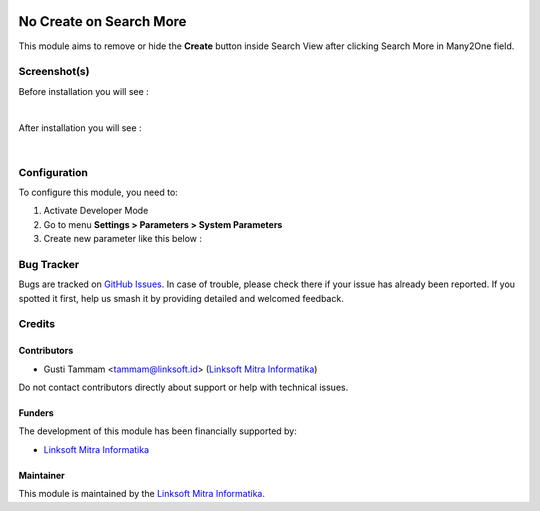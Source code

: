 .. image:: https://img.shields.io/badge/license-LGPL--3-blue.png
   :target: https://www.gnu.org/licenses/lgpl
   :alt: License: LGPL-3

==========================
No Create on Search More
==========================

This module aims to remove or hide the **Create** button inside Search View after clicking Search More in Many2One field.

Screenshot(s)
============

Before installation you will see :

.. image:: /ls_web_nocreate_searchmore/static/description/img/ss-before.png
   :alt: alternative description
   :width: 600 px
|
After installation you will see :

.. image:: /ls_web_nocreate_searchmore/static/description/img/ss-after.png
   :alt: alternative description
   :width: 600 px
|
Configuration
=============

To configure this module, you need to:

#. Activate Developer Mode
#. Go to menu **Settings > Parameters > System Parameters**
#. Create new parameter like this below :

.. image:: /ls_web_nocreate_searchmore/static/description/img/ss-config.png
   :alt: alternative description
   :width: 600 px

Bug Tracker
===========

Bugs are tracked on `GitHub Issues
<https://github.com/Linksoft-ID/ls_web/issues>`_. In case of trouble, please
check there if your issue has already been reported. If you spotted it first,
help us smash it by providing detailed and welcomed feedback.

Credits
=======

Contributors
------------

* Gusti Tammam <tammam@linksoft.id> (`Linksoft Mitra Informatika <https://linksoft.id>`_)

Do not contact contributors directly about support or help with technical issues.

Funders
-------

The development of this module has been financially supported by:

* `Linksoft Mitra Informatika <https://linksoft.id>`_

Maintainer
----------

.. image:: https://linksoft.id/ls_theme_emerge/static/src/images/logo.png
   :alt: Linksoft Mitra Informatika
   :target: https://linksoft.id

This module is maintained by the `Linksoft Mitra Informatika <https://linksoft.id>`_.